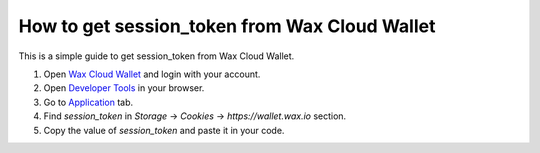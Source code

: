 .. _how-to-get-session-token:

How to get session_token from Wax Cloud Wallet
==============================================

This is a simple guide to get session_token from Wax Cloud Wallet.

1. Open `Wax Cloud Wallet <https://wallet.wax.io/>`_ and login with your account.
2. Open `Developer Tools <https://developer.chrome.com/docs/devtools/open/>`_ in your browser.
3. Go to `Application <https://developers.google.com/web/tools/chrome-devtools/storage/localstorage>`_ tab.
4. Find `session_token` in `Storage` -> `Cookies` -> `https://wallet.wax.io` section.
5. Copy the value of `session_token` and paste it in your code.